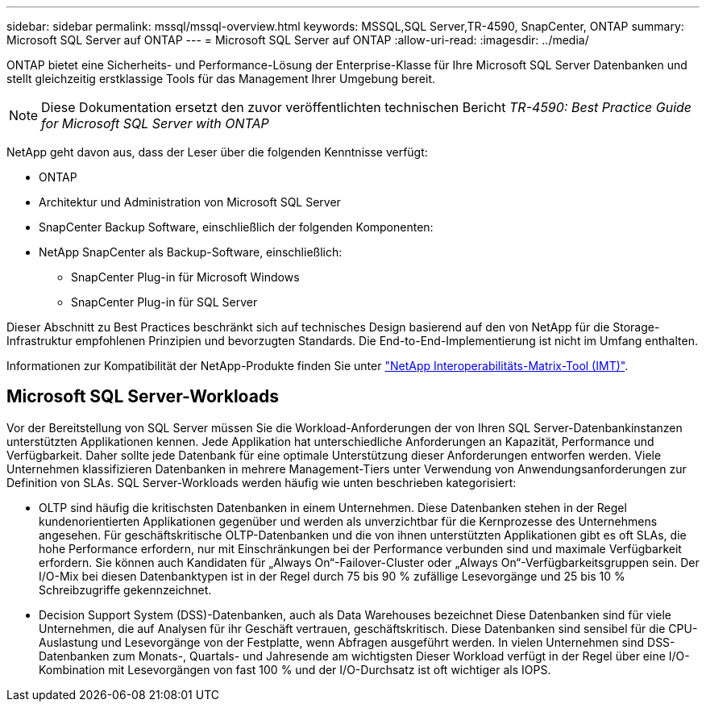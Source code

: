 ---
sidebar: sidebar 
permalink: mssql/mssql-overview.html 
keywords: MSSQL,SQL Server,TR-4590, SnapCenter, ONTAP 
summary: Microsoft SQL Server auf ONTAP 
---
= Microsoft SQL Server auf ONTAP
:allow-uri-read: 
:imagesdir: ../media/


[role="lead"]
ONTAP bietet eine Sicherheits- und Performance-Lösung der Enterprise-Klasse für Ihre Microsoft SQL Server Datenbanken und stellt gleichzeitig erstklassige Tools für das Management Ihrer Umgebung bereit.


NOTE: Diese Dokumentation ersetzt den zuvor veröffentlichten technischen Bericht _TR-4590: Best Practice Guide for Microsoft SQL Server with ONTAP_

NetApp geht davon aus, dass der Leser über die folgenden Kenntnisse verfügt:

* ONTAP
* Architektur und Administration von Microsoft SQL Server
* SnapCenter Backup Software, einschließlich der folgenden Komponenten:
* NetApp SnapCenter als Backup-Software, einschließlich:
+
** SnapCenter Plug-in für Microsoft Windows
** SnapCenter Plug-in für SQL Server




Dieser Abschnitt zu Best Practices beschränkt sich auf technisches Design basierend auf den von NetApp für die Storage-Infrastruktur empfohlenen Prinzipien und bevorzugten Standards. Die End-to-End-Implementierung ist nicht im Umfang enthalten.

Informationen zur Kompatibilität der NetApp-Produkte finden Sie unter link:https://mysupport.netapp.com/matrix/["NetApp Interoperabilitäts-Matrix-Tool (IMT)"^].



== Microsoft SQL Server-Workloads

Vor der Bereitstellung von SQL Server müssen Sie die Workload-Anforderungen der von Ihren SQL Server-Datenbankinstanzen unterstützten Applikationen kennen. Jede Applikation hat unterschiedliche Anforderungen an Kapazität, Performance und Verfügbarkeit. Daher sollte jede Datenbank für eine optimale Unterstützung dieser Anforderungen entworfen werden. Viele Unternehmen klassifizieren Datenbanken in mehrere Management-Tiers unter Verwendung von Anwendungsanforderungen zur Definition von SLAs. SQL Server-Workloads werden häufig wie unten beschrieben kategorisiert:

* OLTP sind häufig die kritischsten Datenbanken in einem Unternehmen. Diese Datenbanken stehen in der Regel kundenorientierten Applikationen gegenüber und werden als unverzichtbar für die Kernprozesse des Unternehmens angesehen. Für geschäftskritische OLTP-Datenbanken und die von ihnen unterstützten Applikationen gibt es oft SLAs, die hohe Performance erfordern, nur mit Einschränkungen bei der Performance verbunden sind und maximale Verfügbarkeit erfordern. Sie können auch Kandidaten für „Always On“-Failover-Cluster oder „Always On“-Verfügbarkeitsgruppen sein. Der I/O-Mix bei diesen Datenbanktypen ist in der Regel durch 75 bis 90 % zufällige Lesevorgänge und 25 bis 10 % Schreibzugriffe gekennzeichnet.
* Decision Support System (DSS)-Datenbanken, auch als Data Warehouses bezeichnet Diese Datenbanken sind für viele Unternehmen, die auf Analysen für ihr Geschäft vertrauen, geschäftskritisch. Diese Datenbanken sind sensibel für die CPU-Auslastung und Lesevorgänge von der Festplatte, wenn Abfragen ausgeführt werden. In vielen Unternehmen sind DSS-Datenbanken zum Monats-, Quartals- und Jahresende am wichtigsten Dieser Workload verfügt in der Regel über eine I/O-Kombination mit Lesevorgängen von fast 100 % und der I/O-Durchsatz ist oft wichtiger als IOPS.


